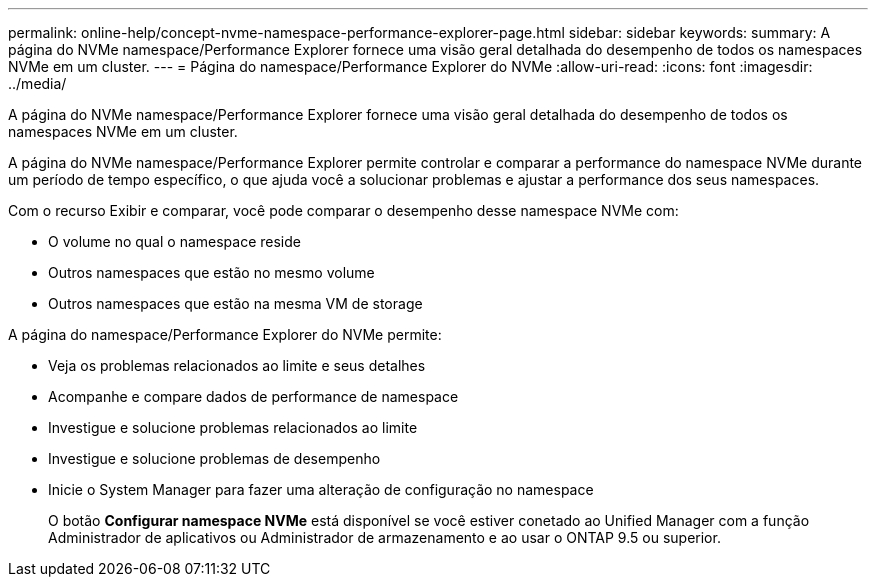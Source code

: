 ---
permalink: online-help/concept-nvme-namespace-performance-explorer-page.html 
sidebar: sidebar 
keywords:  
summary: A página do NVMe namespace/Performance Explorer fornece uma visão geral detalhada do desempenho de todos os namespaces NVMe em um cluster. 
---
= Página do namespace/Performance Explorer do NVMe
:allow-uri-read: 
:icons: font
:imagesdir: ../media/


[role="lead"]
A página do NVMe namespace/Performance Explorer fornece uma visão geral detalhada do desempenho de todos os namespaces NVMe em um cluster.

A página do NVMe namespace/Performance Explorer permite controlar e comparar a performance do namespace NVMe durante um período de tempo específico, o que ajuda você a solucionar problemas e ajustar a performance dos seus namespaces.

Com o recurso Exibir e comparar, você pode comparar o desempenho desse namespace NVMe com:

* O volume no qual o namespace reside
* Outros namespaces que estão no mesmo volume
* Outros namespaces que estão na mesma VM de storage


A página do namespace/Performance Explorer do NVMe permite:

* Veja os problemas relacionados ao limite e seus detalhes
* Acompanhe e compare dados de performance de namespace
* Investigue e solucione problemas relacionados ao limite
* Investigue e solucione problemas de desempenho
* Inicie o System Manager para fazer uma alteração de configuração no namespace
+
O botão *Configurar namespace NVMe* está disponível se você estiver conetado ao Unified Manager com a função Administrador de aplicativos ou Administrador de armazenamento e ao usar o ONTAP 9.5 ou superior.



